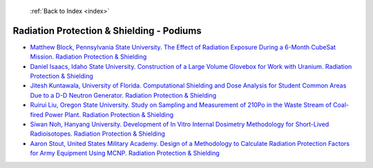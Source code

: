  :ref:`Back to Index <index>`

Radiation Protection & Shielding - Podiums
------------------------------------------

* `Matthew Block, Pennsylvania State University. The Effect of Radiation Exposure During a 6-Month CubeSat Mission. Radiation Protection & Shielding <../_static/docs/174.pdf>`_
* `Daniel Isaacs, Idaho State University. Construction of a Large Volume Glovebox for Work with Uranium. Radiation Protection & Shielding <../_static/docs/163.pdf>`_
* `Jitesh Kuntawala, University of Florida. Computational Shielding and Dose Analysis for Student Common Areas Due to a D-D Neutron Generator. Radiation Protection & Shielding <../_static/docs/320.pdf>`_
* `Ruirui Liu, Oregon State University. Study on Sampling and Measurement of 210Po in the Waste Stream of Coal-fired Power Plant. Radiation Protection & Shielding <../_static/docs/246.pdf>`_
* `Siwan Noh, Hanyang University. Development of In Vitro Internal Dosimetry Methodology for Short-Lived Radioisotopes. Radiation Protection & Shielding <../_static/docs/192.pdf>`_
* `Aaron Stout, United States Military Academy. Design of a Methodology to Calculate Radiation Protection Factors for Army Equipment Using MCNP. Radiation Protection & Shielding <../_static/docs/249.pdf>`_
